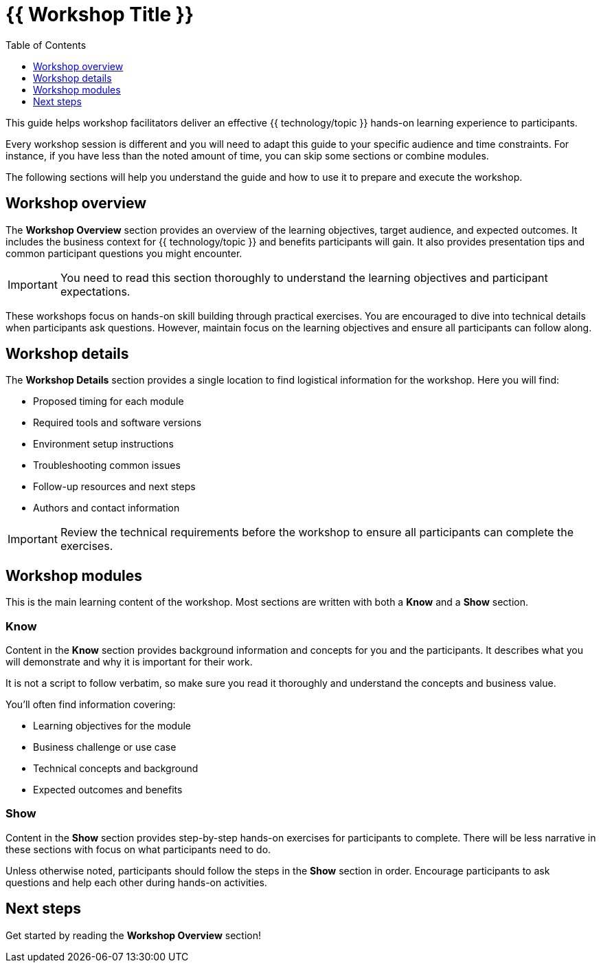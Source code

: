 = {{ Workshop Title }}
:source-highlighter: rouge
:toc: macro
:toclevels: 1

toc::[]

This guide helps workshop facilitators deliver an effective {{ technology/topic }} hands-on learning experience to participants.

Every workshop session is different and you will need to adapt this guide to your specific audience and time constraints.
For instance, if you have less than the noted amount of time, you can skip some sections or combine modules.

The following sections will help you understand the guide and how to use it to prepare and execute the workshop.

== Workshop overview
The **Workshop Overview** section provides an overview of the learning objectives, target audience, and expected outcomes.
It includes the business context for {{ technology/topic }} and benefits participants will gain.
It also provides presentation tips and common participant questions you might encounter.

IMPORTANT: You need to read this section thoroughly to understand the learning objectives and participant expectations.

These workshops focus on hands-on skill building through practical exercises.
You are encouraged to dive into technical details when participants ask questions.
However, maintain focus on the learning objectives and ensure all participants can follow along.

== Workshop details
The **Workshop Details** section provides a single location to find logistical information for the workshop.
Here you will find:

* Proposed timing for each module
* Required tools and software versions
* Environment setup instructions
* Troubleshooting common issues
* Follow-up resources and next steps
* Authors and contact information

IMPORTANT: Review the technical requirements before the workshop to ensure all participants can complete the exercises.

== Workshop modules
This is the main learning content of the workshop.
Most sections are written with both a **Know** and a **Show** section.

=== Know
Content in the **Know** section provides background information and concepts for you and the participants.
It describes what you will demonstrate and why it is important for their work.

It is not a script to follow verbatim, so make sure you read it thoroughly and understand the concepts and business value.

You'll often find information covering:

* Learning objectives for the module
* Business challenge or use case
* Technical concepts and background
* Expected outcomes and benefits

=== Show
Content in the **Show** section provides step-by-step hands-on exercises for participants to complete.
There will be less narrative in these sections with focus on what participants need to do.

Unless otherwise noted, participants should follow the steps in the **Show** section in order.
Encourage participants to ask questions and help each other during hands-on activities.

== Next steps
Get started by reading the **Workshop Overview** section!